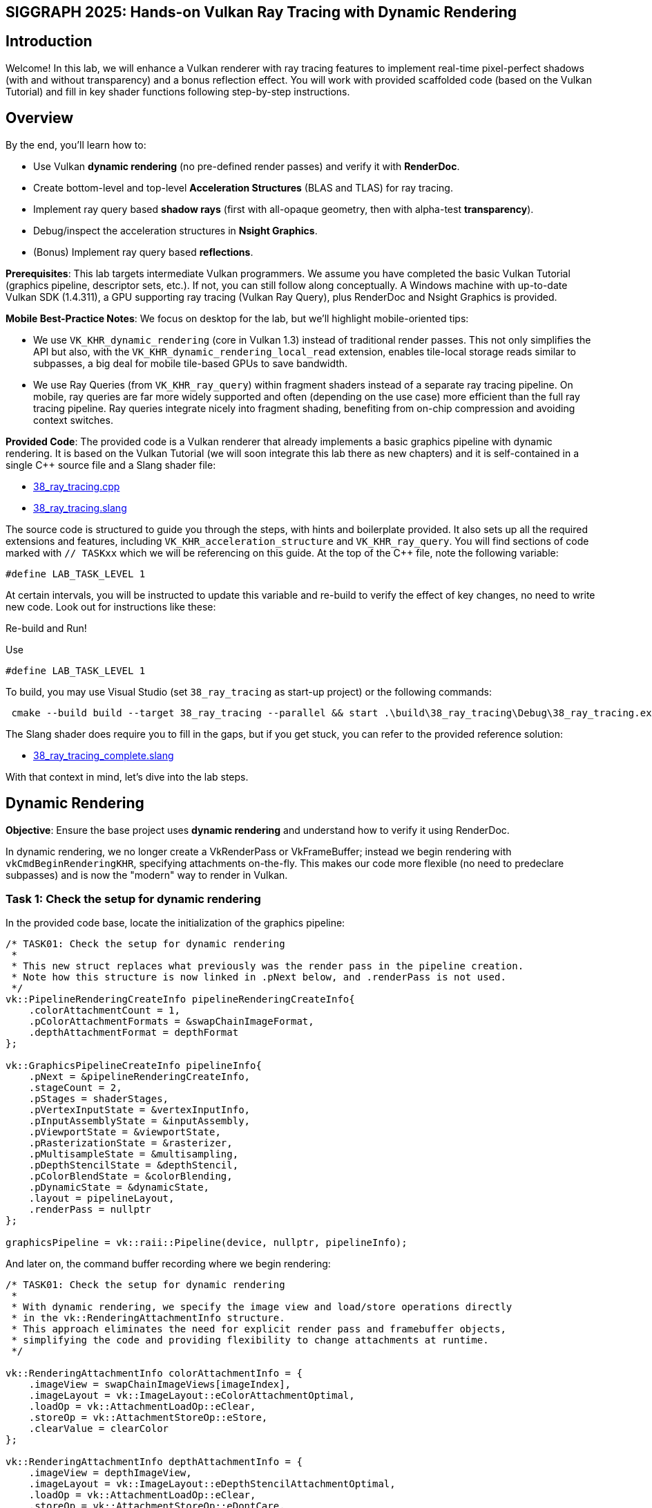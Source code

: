 :pp: {plus}{plus}

== SIGGRAPH 2025: Hands-on Vulkan Ray Tracing with Dynamic Rendering

== Introduction

Welcome! In this lab, we will enhance a Vulkan renderer with ray tracing features to implement real-time pixel-perfect shadows (with and without transparency) and a bonus reflection effect. You will work with provided scaffolded code (based on the Vulkan Tutorial) and fill in key shader functions following step-by-step instructions.

== Overview

By the end, you'll learn how to:

- Use Vulkan *dynamic rendering* (no pre-defined render passes) and verify it with *RenderDoc*.
- Create bottom-level and top-level *Acceleration Structures* (BLAS and TLAS) for ray tracing.
- Implement ray query based *shadow rays* (first with all-opaque geometry, then with alpha-test *transparency*).
- Debug/inspect the acceleration structures in *Nsight Graphics*.
- (Bonus) Implement ray query based *reflections*.

*Prerequisites*:
This lab targets intermediate Vulkan programmers. We assume you have completed the basic Vulkan Tutorial (graphics pipeline, descriptor sets, etc.). If not, you can still follow along conceptually. A Windows machine with up-to-date Vulkan SDK (1.4.311), a GPU supporting ray tracing (Vulkan Ray Query), plus RenderDoc and Nsight Graphics is provided.

*Mobile Best-Practice Notes*:
We focus on desktop for the lab, but we'll highlight mobile-oriented tips:

- We use `VK_KHR_dynamic_rendering` (core in Vulkan 1.3) instead of traditional render passes. This not only simplifies the API but also, with the `VK_KHR_dynamic_rendering_local_read` extension, enables tile-local storage reads similar to subpasses, a big deal for mobile tile-based GPUs to save bandwidth.
- We use Ray Queries (from `VK_KHR_ray_query`) within fragment shaders instead of a separate ray tracing pipeline. On mobile, ray queries are far more widely supported and often (depending on the use case) more efficient than the full ray tracing pipeline. Ray queries integrate nicely into fragment shading, benefiting from on-chip compression and avoiding context switches.

*Provided Code*:
The provided code is a Vulkan renderer that already implements a basic graphics pipeline with dynamic rendering. It is based on the Vulkan Tutorial (we will soon integrate this lab there as new chapters) and it is self-contained in a single C++ source file and a Slang shader file:

- link:../attachments/38_ray_tracing.cpp[38_ray_tracing.cpp]
- link:../attachments/38_ray_tracing.slang[38_ray_tracing.slang]

The source code is structured to guide you through the steps, with hints and boilerplate provided. It also sets up all the required extensions and features, including `VK_KHR_acceleration_structure` and `VK_KHR_ray_query`.
You will find sections of code marked with `// TASKxx` which we will be referencing on this guide.
At the top of the C++ file, note the following variable:

[,c{pp}]
----
#define LAB_TASK_LEVEL 1
----

At certain intervals, you will be instructed to update this variable and re-build to verify the effect of key changes, no need to write new code. Look out for instructions like these:

.Re-build and Run!
****
Use
[,c{pp}]
----
#define LAB_TASK_LEVEL 1
----
****

To build, you may use Visual Studio (set `38_ray_tracing` as start-up project) or the following commands:

[,shell]
----
 cmake --build build --target 38_ray_tracing --parallel && start .\build\38_ray_tracing\Debug\38_ray_tracing.exe -wo .\build\38_ray_tracing\
----

The Slang shader does require you to fill in the gaps, but if you get stuck, you can refer to the provided reference solution:

- link:../attachments/38_ray_tracing.slang[38_ray_tracing_complete.slang]

With that context in mind, let's dive into the lab steps.

== Dynamic Rendering

*Objective*: Ensure the base project uses *dynamic rendering* and understand how to verify it using RenderDoc.

In dynamic rendering, we no longer create a VkRenderPass or VkFrameBuffer; instead we begin rendering with `vkCmdBeginRenderingKHR`, specifying attachments on-the-fly. This makes our code more flexible (no need to predeclare subpasses) and is now the "modern" way to render in Vulkan.

=== Task 1: Check the setup for dynamic rendering

In the provided code base, locate the initialization of the graphics pipeline:

[,c{pp}]
----
/* TASK01: Check the setup for dynamic rendering
 *
 * This new struct replaces what previously was the render pass in the pipeline creation.
 * Note how this structure is now linked in .pNext below, and .renderPass is not used.
 */
vk::PipelineRenderingCreateInfo pipelineRenderingCreateInfo{
    .colorAttachmentCount = 1,
    .pColorAttachmentFormats = &swapChainImageFormat,
    .depthAttachmentFormat = depthFormat
};

vk::GraphicsPipelineCreateInfo pipelineInfo{
    .pNext = &pipelineRenderingCreateInfo,
    .stageCount = 2,
    .pStages = shaderStages,
    .pVertexInputState = &vertexInputInfo,
    .pInputAssemblyState = &inputAssembly,
    .pViewportState = &viewportState,
    .pRasterizationState = &rasterizer,
    .pMultisampleState = &multisampling,
    .pDepthStencilState = &depthStencil,
    .pColorBlendState = &colorBlending,
    .pDynamicState = &dynamicState,
    .layout = pipelineLayout,
    .renderPass = nullptr
};

graphicsPipeline = vk::raii::Pipeline(device, nullptr, pipelineInfo);
----

And later on, the command buffer recording where we begin rendering:

[,c{pp}]
----
/* TASK01: Check the setup for dynamic rendering
 *
 * With dynamic rendering, we specify the image view and load/store operations directly
 * in the vk::RenderingAttachmentInfo structure.
 * This approach eliminates the need for explicit render pass and framebuffer objects,
 * simplifying the code and providing flexibility to change attachments at runtime.
 */

vk::RenderingAttachmentInfo colorAttachmentInfo = {
    .imageView = swapChainImageViews[imageIndex],
    .imageLayout = vk::ImageLayout::eColorAttachmentOptimal,
    .loadOp = vk::AttachmentLoadOp::eClear,
    .storeOp = vk::AttachmentStoreOp::eStore,
    .clearValue = clearColor
};

vk::RenderingAttachmentInfo depthAttachmentInfo = {
    .imageView = depthImageView,
    .imageLayout = vk::ImageLayout::eDepthStencilAttachmentOptimal,
    .loadOp = vk::AttachmentLoadOp::eClear,
    .storeOp = vk::AttachmentStoreOp::eDontCare,
    .clearValue = clearDepth
};

// The vk::RenderingInfo structure combines these attachments with other rendering parameters.
vk::RenderingInfo renderingInfo = {
    .renderArea = { .offset = { 0, 0 }, .extent = swapChainExtent },
    .layerCount = 1,
    .colorAttachmentCount = 1,
    .pColorAttachments = &colorAttachmentInfo,
    .pDepthAttachment = &depthAttachmentInfo
};

// Note: .beginRendering replaces the previous .beginRenderPass call.
commandBuffers[currentFrame].beginRendering(renderingInfo);
----

Use RenderDoc to launch the application and capture a frame:

. Specify executable path: `C:\Users\nvidia\S2025_LABS\gensubcur_105\Vulkan-Tutorial\attachments\build\38_ray_tracing\Debug\38_ray_tracing.exe`.
. Specify working directory: `C:\Users\nvidia\S2025_LABS\gensubcur_105\Vulkan-Tutorial\attachments\build\38_ray_tracing`.
. Launch the application.

image::../images/38_TASK01_renderdoc_launch.png[]

In the Event Browser, you should see the calls that confirm that dynamic rendering is set up correctly:

. `vkCmdBeginRenderingKHR` and `vkCmdEndRenderingKHR`.
. `VkRenderingInfoKHR` which replaces the fixed framebuffer object.
. Color attachment.

image::../images/38_TASK01_renderdoc_events.png[]

In RenderDoc's Texture Viewer, you can inspect the color and depth attachments at various points:

image::../images/38_TASK01_renderdoc_color.gif[]

NOTE: Dynamic rendering reduces CPU overhead and, with the `VK_KHR_dynamic_rendering_local_read` extension, lets you do subpass-style tile-local reads without full render passes. This is great for techniques like deferred shading on tilers, where reading from a previous pass's attachment can be done on-tile without extra memory bandwidth. While we won't implement a deferred renderer here, be aware of this benefit for mobile.

After this step, you should be comfortable that dynamic rendering is set up correctly. We can now move on to ray tracing features.

== Building the Acceleration Structures (BLAS/TLAS)

*Objective*: Create a *Bottom-Level Acceleration Structure* (BLAS) for the model's geometry, and a *Top-Level Acceleration Structure* (TLAS) to instance that geometry. This will allow us to cast rays against the scene.

When casting a ray in a scene, we need an optimized structure that quickly identifies which triangle the ray hits. GPUs use acceleration structures that group geometry into bounding boxes, allowing large parts of the scene to be skipped. The ray traversal proceeds down a tree, efficiently narrowing down to the intersected triangle. The exact implementation is GPU-dependent and opaque to the user.

image::../images/38_bounding_boxes.png[]

Our scene is a simple 3D model (a plant on a table) loaded from an OBJ file. The provided code already loads the model's vertices, indices, normals, and textures into buffers. It separates the model into submeshes, each with its own material (e.g. table, pot, leaves each with their own texture). We need to build acceleration structures from this geometry.

A BLAS holds the geometry (triangles) for one mesh or object. A TLAS holds instances of BLASes (with transforms) to form the full scene. We'll create one BLAS per distinct mesh/material and one TLAS that references them. The ray query will use the TLAS. In Vulkan, building an AS involves a few steps: describe geometry, query build sizes, allocate buffers, create the AS handle, then issue a build command.

=== Task 2: Create a BLAS for each submesh

Go to the definition of `createAccelerationStructures`. Here we will first create the BLASes for each submesh in the model. The code already has a loop iterating over `submeshes`, which contains the geometry data.

First, we need to describe the geometry of the BLAS. The `vk::AccelerationStructureGeometryKHR` struct is used for this purpose:

[,c{pp}]
----
// Prepare the geometry data
auto trianglesData = vk::AccelerationStructureGeometryTrianglesDataKHR{
    .vertexFormat = vk::Format::eR32G32B32Sfloat,
    .vertexData = vertexAddr,
    .vertexStride = sizeof(Vertex),
    .maxVertex = submesh.maxVertex,
    .indexType = vk::IndexType::eUint32,
    .indexData = indexAddr + submesh.indexOffset * sizeof(uint32_t)
};

vk::AccelerationStructureGeometryDataKHR geometryData(trianglesData);

vk::AccelerationStructureGeometryKHR blasGeometry{
    .geometryType = vk::GeometryTypeKHR::eTriangles,
    .geometry = geometryData,
    .flags = vk::GeometryFlagBitsKHR::eOpaque
};
----

This is then recorded in the build info structure:

[,c{pp}]
----
vk::AccelerationStructureBuildGeometryInfoKHR blasBuildGeometryInfo{
    .type = vk::AccelerationStructureTypeKHR::eBottomLevel,
    .mode = vk::BuildAccelerationStructureModeKHR::eBuild,
    .geometryCount = 1,
    .pGeometries = &blasGeometry,
};
----

Next, we need to query the memory requirements for the BLAS:

[,c{pp}]
----
// TASK02: Query the memory sizes that will be needed for this BLAS
vk::AccelerationStructureBuildSizesInfoKHR blasBuildSizes =
    device.getAccelerationStructureBuildSizesKHR(
        vk::AccelerationStructureBuildTypeKHR::eDevice,
        blasBuildGeometryInfo,
        { primitiveCount }
);
----

This helper function uses `vkGetAccelerationStructureBuildSizesKHR()` and returns the memory sizes needed for the BLAS. We need to allocate:

. A buffer for the BLAS itself.
. Another buffer for the scratch space used during the build process.

We can then create these buffers and store them in persistent arrays as they will be needed later.

We also need to create the BLAS handle itself, which is done with `vk::AccelerationStructureCreateInfoKHR` and this device function helper that uses `vkCreateAccelerationStructureKHR()`. The handle is stored in a vector for later use (remember that we need one for each submesh):

[,c{pp}]
----
// TASK02: Create and store the BLAS handle
vk::AccelerationStructureCreateInfoKHR blasCreateInfo{
    .buffer = blasBuffers[i],
    .offset = 0,
    .size = blasBuildSizes.accelerationStructureSize,
    .type = vk::AccelerationStructureTypeKHR::eBottomLevel,
};

blasHandles.emplace_back(device.createAccelerationStructureKHR(blasCreateInfo));

// Save the BLAS handle in the build info structure
blasBuildGeometryInfo.dstAccelerationStructure = blasHandles[i];
----

The following diagram summarizes all the structures and buffers we have created so far:

image::../images/38_TASK02_blas_structures.png[]

To put it all together, we need to submit a command buffer to build the BLAS on the GPU. This is done with `vkCmdBuildAccelerationStructuresKHR()`, which takes the build info and a range. The range adds flexibility to build multiple geometries in one go, but here we only have one geometry per BLAS so it is kept simple:

[,c{pp}]
----
// TASK02: Prepare the build range for the BLAS
vk::AccelerationStructureBuildRangeInfoKHR blasRangeInfo{
    .primitiveCount = primitiveCount,
    .primitiveOffset = 0,
    .firstVertex = firstVertex,
    .transformOffset = 0
};
----

Finally, prepare and submit a command buffer, which saves a valid handle for the bottom level acceleration structure:

[,c{pp}]
----
// TASK02: Build the BLAS
auto cmd = beginSingleTimeCommands();
cmd->buildAccelerationStructuresKHR({ blasBuildGeometryInfo }, { &blasRangeInfo });
endSingleTimeCommands(*cmd);
----

image::../images/38_TASK02_blas_build.png[]

Now you have a BLAS for each model in the scene. Next we need to put them all together into a single TLAS which will then be consumed by our fragment shader.

=== Task 3: Create a TLAS with instances of the BLASes

Now that we have the BLASes, we need to create a TLAS that references them. The TLAS will hold instances of the BLASes, allowing us to place them in the scene with transformations (position, rotation, scale).

We can create an instance in the same submesh loop where we created the BLASes. For each submesh, we will create an instance that references the corresponding BLAS handle. The `vk::AccelerationStructureInstanceKHR` struct is used for this purpose:

[,c{pp}]
----
// TASK03: Create a BLAS instance for the TLAS
vk::AccelerationStructureDeviceAddressInfoKHR addrInfo{
    .accelerationStructure = *blasHandles[i]
};
vk::DeviceAddress blasDeviceAddr = device.getAccelerationStructureAddressKHR(addrInfo);

vk::AccelerationStructureInstanceKHR instance{
    .transform = tm,
    .mask = 0xFF,
    .accelerationStructureReference = blasDeviceAddr
};

instances.push_back(instance);
----

Note how we needed to get the device address of the BLAS using `vkGetAccelerationStructureDeviceAddressKHR()`. We also set the transform matrix as the identity matrix for now, we will revisit this later in the lab.

Now that all instances are stored in a vector, we need to prepare the instance data for the TLAS. This involves creating a buffer that holds the instance data.

Using a very similar approach as for the BLAS, we need to prepare the data for the TLAS build, query buffer sizes, allocate buffers, create the TLAS handle, and issue a build command. The diagram below highlights the main changes needed for the TLAS:

image::../images/38_TASK03_tlas_structures.png[]

To prepare the geometry data for the TLAS we will use `vk::GeometryTypeKHR::eInstances` to indicate that we are building a TLAS from instances of BLASes:

[,c{pp}]
----
// TASK03: Prepare the geometry (instance) data
auto instancesData = vk::AccelerationStructureGeometryInstancesDataKHR{
    .arrayOfPointers = vk::False,
    .data = instanceAddr
};

vk::AccelerationStructureGeometryDataKHR geometryData(instancesData);

vk::AccelerationStructureGeometryKHR tlasGeometry{
    .geometryType = vk::GeometryTypeKHR::eInstances,
    .geometry = geometryData
};
----

This is then recorded in the build info structure:

[,c{pp}]
----
vk::AccelerationStructureBuildGeometryInfoKHR tlasBuildGeometryInfo{
    .type = vk::AccelerationStructureTypeKHR::eTopLevel,
    .mode = vk::BuildAccelerationStructureModeKHR::eBuild,
    .geometryCount = 1,
    .pGeometries = &tlasGeometry
};
----

Next, we need to query the memory requirements for the TLAS:

[,c{pp}]
----
// TASK03: Query the memory sizes that will be needed for this TLAS
vk::AccelerationStructureBuildSizesInfoKHR tlasBuildSizes =
    device.getAccelerationStructureBuildSizesKHR(
        vk::AccelerationStructureBuildTypeKHR::eDevice,
        tlasBuildGeometryInfo,
        { primitiveCount }
);
----

And again we create the necessary buffers.

To create the TLAS handle, we use `vkCreateAccelerationStructureKHR()` as before:

[,c{pp}]
----
// TASK03: Create and store the TLAS handle
vk::AccelerationStructureCreateInfoKHR tlasCreateInfo{
    .buffer = tlasBuffer,
    .offset = 0,
    .size = tlasBuildSizes.accelerationStructureSize,
    .type = vk::AccelerationStructureTypeKHR::eTopLevel,
};

tlas = device.createAccelerationStructureKHR(tlasCreateInfo);

// Save the TLAS handle in the build info structure
tlasBuildGeometryInfo.dstAccelerationStructure = tlas;
----

And one more time, we need to prepare the build range for the TLAS. This is similar to the BLAS, but now we use the instance count. Then we can submit the command buffer to build the TLAS:

[,c{pp}]
----
 // TASK03: Prepare the build range for the TLAS
 vk::AccelerationStructureBuildRangeInfoKHR tlasRangeInfo{
     .primitiveCount = primitiveCount,
     .primitiveOffset = 0,
     .firstVertex = 0,
     .transformOffset = 0
 };

// TASK03: Build the TLAS
auto cmd = beginSingleTimeCommands();
cmd->buildAccelerationStructuresKHR({ tlasBuildGeometryInfo }, { &tlasRangeInfo });
endSingleTimeCommands(*cmd);
----

Done! You have now created a TLAS that references all the BLASes for the submeshes in the model. The TLAS is ready to be used in ray queries in the fragment shader.

=== Task 4: Bind the acceleration structure to the shader

To make the acceleration structure available in the shader, we need to add a descriptor set binding for the TLAS. This is done in the `createDescriptorSetLayout()` function (you may ignore the higher bindings for now):

[,c{pp}]
----
// TASK05: The acceleration structure uses binding 1
std::array global_bindings = {
    vk::DescriptorSetLayoutBinding( 0, vk::DescriptorType::eUniformBuffer, 1, vk::ShaderStageFlagBits::eVertex | vk::ShaderStageFlagBits::eFragment, nullptr),
    vk::DescriptorSetLayoutBinding( 1, vk::DescriptorType::eAccelerationStructureKHR, 1, vk::ShaderStageFlagBits::eFragment, nullptr),
    vk::DescriptorSetLayoutBinding( 2, vk::DescriptorType::eStorageBuffer, 1, vk::ShaderStageFlagBits::eFragment, nullptr),
    vk::DescriptorSetLayoutBinding( 3, vk::DescriptorType::eStorageBuffer, 1, vk::ShaderStageFlagBits::eFragment, nullptr),
    vk::DescriptorSetLayoutBinding( 4, vk::DescriptorType::eStorageBuffer, 1, vk::ShaderStageFlagBits::eFragment, nullptr)
};
----

Next, we need to update the descriptor set to bind the TLAS. This is done in the `updateDescriptorSets()` function:

[,c{pp}]
----
vk::WriteDescriptorSetAccelerationStructureKHR asInfo{
    .accelerationStructureCount = 1,
    .pAccelerationStructures = {&*tlas}
};

vk::WriteDescriptorSet asWrite{
    .pNext = &asInfo,
    .dstSet = globalDescriptorSets[i],
    .dstBinding = 1,
    .dstArrayElement = 0,
    .descriptorCount = 1,
    .descriptorType = vk::DescriptorType::eAccelerationStructureKHR
};
----

And later on call `vkUpdateDescriptorSets()` with the TLAS included in the list:

[,c{pp}]
----
std::array<vk::WriteDescriptorSet, 4> descriptorWrites{bufferWrite, asWrite, indexBufferWrite, uvBufferWrite};

device.updateDescriptorSets(descriptorWrites, {});
----

Finally, add the corresponding attribute to the shader:

[,slang]
----
// TASK04: Acceleration structure binding
[[vk::binding(1,0)]]
RaytracingAccelerationStructure accelerationStructure;
----

.Re-build and Run!
****
Use
[,c{pp}]
----
#define LAB_TASK_LEVEL 4
----
****

You will see no visual difference, but rest assured, your Acceleration Structures are now set up and ready to be used in the fragment shader.

== Implementing Ray Query Shadows (Opaque Geometry)

*Objective*: Add a simple shadow test in the fragment shader using a ray query. We will cast a ray from each fragment point toward the light and darken the fragment if something is hit i.e., a basic hard shadow.

Congratulations: you have a valid TLAS/BLAS for the scene! Now, let's use it to cast some rays.

=== Task 5: Implement ray query shadows

In the fragment shader, we will use a ray query to cast a shadow ray from the fragment position towards the light source. If the ray hits any geometry before reaching the light, we will darken the fragment color:

image::../images/38_TASK06_concept_shadows.png[]

[,slang]
----
// TASK05: Implement ray query shadows
bool in_shadow(float3 P)
{
    bool hit = false;

    return hit;
}

[shader("fragment")]
float4 fragMain(VSOutput vertIn) : SV_TARGET {
   float4 baseColor = textures[pc.materialIndex].Sample(textureSampler, vertIn.fragTexCoord);

   float3 P = vertIn.worldPos;

   bool inShadow = in_shadow(P);

   // Darken if in shadow
   if (inShadow) {
       baseColor.rgb *= 0.2;
   }

   return baseColor;
}
----

For this, you will implement a helper `in_shadow()` function that performs the ray query. Start by defining a ray description and initializing it with the fragment position and light direction:

[,slang]
----
bool in_shadow(float3 P)
{
    // Build the shadow ray from the world position toward the light
    RayDesc shadowRayDesc;
    shadowRayDesc.Origin = P;
    shadowRayDesc.Direction = normalize(lightDir);
    shadowRayDesc.TMin = EPSILON;
    shadowRayDesc.TMax = 1e4;
----

`TMin` and `TMax` define the minimum and maximum distance the ray will travel from its origin. `EPSILON` is a small value to avoid self-intersection, and `1e4` is a large value to ensure we can hit distant objects.

Next, we will initialize a `RayQuery` object which will be used to perform the ray traversal. Note the choice of flags that we use to make it faster:

- `RAY_FLAG_SKIP_PROCEDURAL_PRIMITIVES` since this is a simple scene with triangles only.
- `RAY_FLAG_ACCEPT_FIRST_HIT_AND_END_SEARCH` to end the traversal as soon as the first opaque interesection is found, which is sufficient for shadow testing since we only need to know if anything blocks the light.

[,slang]
----
    // Initialize a ray query for shadows
    RayQuery<RAY_FLAG_SKIP_PROCEDURAL_PRIMITIVES |
             RAY_FLAG_ACCEPT_FIRST_HIT_AND_END_SEARCH> sq;
    let rayFlags = RAY_FLAG_SKIP_PROCEDURAL_PRIMITIVES |
             RAY_FLAG_ACCEPT_FIRST_HIT_AND_END_SEARCH;
----

Then we will start the ray tracing operation which combines our ray description, `RayQuery` object, and acceleration structure:

[,slang]
----
    sq.TraceRayInline(accelerationStructure, rayFlags, 0xFF, shadowRayDesc);

    sq.Proceed();
----

`Proceed()` advances the state of the `RayQuery` object to the next intersection "candidate" along the ray. Each call to `Proceed()` checks if there is another intesection to process. If so, it updates the query's internal state so that you may access information about the current candidate intersection. This allows you to implmement custom logic for handling intersections, such as skipping transparent surfaces (which we will revisit later in this lab) or stopping at the first opaque hit. It is typically called within a loop to iterate through all potential intersections, but for shadows we only need the first hit:

[,slang]
----
    // If the shadow ray intersects an opaque triangle, we consider the pixel in shadow
    bool hit = (sq.CommittedStatus() == COMMITTED_TRIANGLE_HIT);

    return hit;
}
----

That's it! You have implemented a basic shadow test using ray queries. The `in_shadow()` function will return `true` if the ray hits any geometry before reaching the light, indicating that the fragment is in shadow.

.Re-build and Run!
****
Use
[,c{pp}]
----
#define LAB_TASK_LEVEL 5
----
****

However you will notice that something is off:

image::../images/38_TASK06_shadows_static.gif[]

The object is rotating, but the shadows are static. This is because we have not yet updated the TLAS to account for the object's animation. The TLAS needs to be rebuilt whenever the object moves or animates, so let's implement that next.

=== Task 6: Update the TLAS for animations

To account for the object's animation, we need to update the TLAS whenever the object moves or changes. This involves updating the instance transforms and rebuilding the TLAS. We will do this in the `updateTopLevelAS()` function, which is called every frame with the current model matrix.

First we need to update the instance transforms with the current model matrix. This is done by iterating over the `instances` vector and setting the transform for each instance, then update the instances buffer.

Next, we need to prepare the geometry data for the TLAS build. This is similar to what we did when creating the TLAS, but now we will use the updated instance buffer. We also need to change the build `mode` to `eUpdate`, and define a source TLAS as well as a destination TLAS. This instructs the implementation to update the existing TLAS in-place instead of creating a new one. This is more efficient when only minor changes (like transforms) have occured:

[,c{pp}]
----
        // Prepare the geometry (instance) data
        auto instancesData = vk::AccelerationStructureGeometryInstancesDataKHR{
            .arrayOfPointers = vk::False,
            .data = instanceAddr
        };

        vk::AccelerationStructureGeometryDataKHR geometryData(instancesData);

        vk::AccelerationStructureGeometryKHR tlasGeometry{
            .geometryType = vk::GeometryTypeKHR::eInstances,
            .geometry = geometryData
        };

        // TASK06: Note the new parameters to re-build the TLAS in-place
        vk::AccelerationStructureBuildGeometryInfoKHR tlasBuildGeometryInfo{
            .type = vk::AccelerationStructureTypeKHR::eTopLevel,
            .flags = vk::BuildAccelerationStructureFlagBitsKHR::eAllowUpdate,
            .mode = vk::BuildAccelerationStructureModeKHR::eUpdate,
            .srcAccelerationStructure = tlas,
            .dstAccelerationStructure = tlas,
            .geometryCount = 1,
            .pGeometries = &tlasGeometry
        };

        vk::BufferDeviceAddressInfo scratchAddressInfo{ .buffer = *tlasScratchBuffer };
        vk::DeviceAddress scratchAddr = device.getBufferAddressKHR(scratchAddressInfo);
        tlasBuildGeometryInfo.scratchData.deviceAddress = scratchAddr;
----

We may keep re-using the same scratch buffer. Note that another implementation hint is needed, in the form of the flag `eAllowUpdate`, to specify that we intend to update this TLAS. We also need to revisit the `createAccelerationStructures()` function to add this flag the first time we create the TLAS:

[,c{pp}]
----
        vk::AccelerationStructureBuildGeometryInfoKHR tlasBuildGeometryInfo{
            .type = vk::AccelerationStructureTypeKHR::eTopLevel,
            .flags = vk::BuildAccelerationStructureFlagBitsKHR::eAllowUpdate, // <---- TASK06
            .mode = vk::BuildAccelerationStructureModeKHR::eBuild,
            .geometryCount = 1,
            .pGeometries = &tlasGeometry
        };
----

Next, we need to prepare the build range for the TLAS. This is similar to what we did when creating the TLAS:

[,c{pp}]
----
        // Prepare the build range for the TLAS
        vk::AccelerationStructureBuildRangeInfoKHR tlasRangeInfo{
            .primitiveCount = primitiveCount,
            .primitiveOffset = 0,
            .firstVertex = 0,
            .transformOffset = 0
        };
----

Finally, we can issue the command to rebuild the TLAS. A main change is required here though, regarding synchronization. Since we are calling `updateTopLevelAS()` every frame, we need a pre-build memory barrier to ensure that any previous writes to the acceleration structure transfers, or shader reads of previous frames, are completed before the build begins:

[,c{pp}]
----
        // Re-build the TLAS
        auto cmd = beginSingleTimeCommands();

        // Pre-build barrier
        vk::MemoryBarrier preBarrier {
            .srcAccessMask = vk::AccessFlagBits::eAccelerationStructureWriteKHR | vk::AccessFlagBits::eTransferWrite | vk::AccessFlagBits::eShaderRead,
            .dstAccessMask = vk::AccessFlagBits::eAccelerationStructureReadKHR | vk::AccessFlagBits::eAccelerationStructureWriteKHR
        };

        cmd->pipelineBarrier(
            vk::PipelineStageFlagBits::eAccelerationStructureBuildKHR | vk::PipelineStageFlagBits::eTransfer | vk::PipelineStageFlagBits::eFragmentShader, // srcStageMask
            vk::PipelineStageFlagBits::eAccelerationStructureBuildKHR, // dstStageMask
            {}, // dependencyFlags
            preBarrier, // memoryBarriers
            {}, // bufferMemoryBarriers
            {} // imageMemoryBarriers
        );

        cmd->buildAccelerationStructuresKHR({ tlasBuildGeometryInfo }, { &tlasRangeInfo });
----

Similarly, we need a post-build barrier to ensure that all writes to the acceleration structure during the build are visible to subsequent reads or shader accesses:

[,c{pp}]
----
        // Post-build barrier
        vk::MemoryBarrier postBarrier {
            .srcAccessMask = vk::AccessFlagBits::eAccelerationStructureWriteKHR,
            .dstAccessMask = vk::AccessFlagBits::eAccelerationStructureReadKHR | vk::AccessFlagBits::eShaderRead
        };

        cmd->pipelineBarrier(
            vk::PipelineStageFlagBits::eAccelerationStructureBuildKHR, // srcStageMask
            vk::PipelineStageFlagBits::eAccelerationStructureBuildKHR | vk::PipelineStageFlagBits::eFragmentShader, // dstStageMask
            {}, // dependencyFlags
            postBarrier, // memoryBarriers
            {}, // bufferMemoryBarriers
            {} // imageMemoryBarriers
        );

        endSingleTimeCommands(*cmd);
----

These barriers are crucial for correct synchronization, preventing race conditions and ensuring the acceleration structure is in a valid state for ray tracing shaders.

Verify that the function is called in `drawFrame()` after the model matrix is updated:

[,c{pp}]
----
        updateUniformBuffer(currentFrame);
        // TASK06: Update the TLAS with the current model matrix
        updateTopLevelAS(ubo.model);
----

.Re-build and Run!
****
Use
[,c{pp}]
----
#define LAB_TASK_LEVEL 6
----
****

Now the shadows should correctly update since the acceleration structure and geometry animations are in sync:

image::../images/38_TASK07_shadows_dynamic.gif[]

For reference, here is how the full shader should look like at this stage:

.Click to reveal the answer
[%collapsible]
====
[,slang]
----
struct VSInput {
    float3 inPosition;
    float3 inColor;
    float2 inTexCoord;
    float3 inNormal;
};

struct UniformBuffer {
    float4x4 model;
    float4x4 view;
    float4x4 proj;
    float3   cameraPos;
};
[[vk::binding(0,0)]]
ConstantBuffer<UniformBuffer> ubo;

// TASK05: Acceleration structure binding
[[vk::binding(1,0)]]
RaytracingAccelerationStructure accelerationStructure;

[[vk::binding(2,0)]]
StructuredBuffer<uint> indexBuffer;

[[vk::binding(3,0)]]
StructuredBuffer<float2> uvBuffer;

struct InstanceLUT {
    uint materialID;
    uint indexBufferOffset;
};
[[vk::binding(4,0)]]
StructuredBuffer<InstanceLUT> instanceLUTBuffer;

struct VSOutput
{
    float4 pos : SV_Position;
    float3 fragColor;
    float2 fragTexCoord;
    float3 fragNormal;
    float3 worldPos;
};

[shader("vertex")]
VSOutput vertMain(VSInput input) {
    VSOutput output;
    output.pos = mul(ubo.proj, mul(ubo.view, mul(ubo.model, float4(input.inPosition, 1.0))));
    output.fragColor = input.inColor;
    output.fragTexCoord = input.inTexCoord;
    output.fragNormal = input.inNormal;
    output.worldPos = mul(ubo.model, float4(input.inPosition, 1.0)).xyz;
    return output;
}

[[vk::binding(0,1)]]
SamplerState textureSampler;

[[vk::binding(1,1)]]
Texture2D<float4> textures[];

struct PushConstant {
    uint materialIndex;
};
[push_constant]
PushConstant pc;

static const float3 lightDir = float3(-6.0, 0.0, 6.0);

// Small epsilon to avoid self-intersection
static const float EPSILON = 0.01;

// TASK05: Implement ray query shadows
bool in_shadow(float3 P)
{
    // Build the shadow ray from the world position toward the light
    RayDesc shadowRayDesc;
    shadowRayDesc.Origin = P;
    shadowRayDesc.Direction = normalize(lightDir);
    shadowRayDesc.TMin = EPSILON;
    shadowRayDesc.TMax = 1e4;

    // Initialize a ray query for shadows
    RayQuery<RAY_FLAG_SKIP_PROCEDURAL_PRIMITIVES |
             RAY_FLAG_ACCEPT_FIRST_HIT_AND_END_SEARCH> sq;
    let rayFlags = RAY_FLAG_SKIP_PROCEDURAL_PRIMITIVES |
             RAY_FLAG_ACCEPT_FIRST_HIT_AND_END_SEARCH;

    sq.TraceRayInline(accelerationStructure, rayFlags, 0xFF, shadowRayDesc);

    sq.Proceed();

    // If the shadow ray intersects an opaque triangle, we consider the pixel in shadow
    bool hit = (sq.CommittedStatus() == COMMITTED_TRIANGLE_HIT);

    return hit;
}

[shader("fragment")]
float4 fragMain(VSOutput vertIn) : SV_TARGET {
   float4 baseColor = textures[pc.materialIndex].Sample(textureSampler, vertIn.fragTexCoord);

   float3 P = vertIn.worldPos;

   bool inShadow = in_shadow(P);

   // Darken if in shadow
   if (inShadow) {
       baseColor.rgb *= 0.2;
   }

   return baseColor;
}
----
====

NOTE: Ray Query vs Ray Tracing Pipeline: Notice how we added a ray tracing effect (shadows) directly in the fragment shader. We did not need a separate ray generation shader or any new pipeline. This is the power of ray queries (also known as inline ray tracing): we integrate ray traversal into our existing rendering pipeline. This keeps the shader logic unified and avoids extra GPU shader launches. On many mobile GPUs, this approach is not only more convenient but necessary: as mentioned, current mobile devices mostly support ray queries and not the full ray pipeline, and they run ray queries efficiently in fragment shaders. This is a key reason we focus on ray queries in this lab.

== Implementing Transparency in Shadows

*Objective*: Add support for transparent objects in the scene. We will implement a simple alpha test to discard fragments with low alpha values, and replicate this in their corresponding ray traced shadows.

So far we have treated every geometry as opaque. Note however that the leaves are rendered with a texture that uses the alpha channel to define transparency, and currently that is not taken into account, so that we have some dark pixels around the edges of the leaves:

image::../images/38_TASK08_alphacut_before.png[]

=== Task 7: Alpha-cut transparency

To implement alpha-cut transparency, we will discard fragments with low alpha values in the fragment shader. This is a common technique to handle transparent textures without needing complex blending or sorting:

[,slang]
----
   float4 baseColor = textures[pc.materialIndex].Sample(textureSampler, vertIn.fragTexCoord);

   // Alpha test
   if (baseColor.a < 0.5) discard;
----

image::../images/38_TASK08_alphacut_after.png[]

Note that the shadows remain unchanged for now. The first thing we need to do is to only use the `eOpaque` flag if the BLAS has no alpha transparency, in `createAccelerationStructures()`:

[,c{pp}]
----
vk::AccelerationStructureGeometryKHR blasGeometry{
    .geometryType = vk::GeometryTypeKHR::eTriangles,
    .geometry = geometryData
};

blasGeometry.flags = (submesh.alphaCut) ? vk::GeometryFlagsKHR(0) : vk::GeometryFlagBitsKHR::eOpaque;
----

.Re-build and Run!
****
Use
[,c{pp}]
----
#define LAB_TASK_LEVEL 7
----
****

Running the application now, you will see that the shadows for the leaves are now completely missing! This is because out of all the intersection candidates, only opaque geometry triangles are automatically committed. We need to implement a way to handle transparency in the ray query shadows and conditionally commit the candidate intersection.

Before we do that, let's first inspect the acceleration structures we have built so far, to understand how they are structured and what information is available for each triangle.

=== Task 8: Inspect the acceleration structures with NVIDIA Nsight Graphics

RenderDoc does not yet support inspecting Vulkan acceleration structures, but we can use *Nsight Graphics* to verify that our BLAS/TLAS are built correctly. This helps catch mistakes (e.g. wrong geometry counts, offsets) before we rely on them in shaders.

To use Nsight:

. Specify executable path: `C:\Users\nvidia\S2025_LABS\gensubcur_105\Vulkan-Tutorial\attachments\build\38_ray_tracing\Debug\38_ray_tracing.exe`.
. Specify working directory: `C:\Users\nvidia\S2025_LABS\gensubcur_105\Vulkan-Tutorial\attachments\build\38_ray_tracing`.
. Launch the application.

image::../images/38_TASK04_nsight_launch.png[]

Then capture a frame and click on "Start Graphics Debugger":

image::../images/38_TASK04_nsight_capture.png[]

Similar to RenderDoc, you can inspect the events and find the acceleration structure build commands, which will then take us to the acceleration structure visualization tool:

. Use the search function in the Event browser to filter and find the `draw` calls.
. Select any of the draw calls.
. Use the API Inspector to find the resources bound to our fragment shader (`FS`).
. Select the acceleration structure (this will be our TLAS), which opens the Object Browser tab.
. In the Object Browser, click on "Open in Ray Tracing Inspector".

image::../images/38_TASK04_nsight_main.png[]

image::../images/38_TASK05_nsight_object.png[]

In the new window, you can see the TLAS and its instances:

. You can expand each instance to see the BLAS it references, and inspect the geometry data.
. You may find the 'Orbit Camera' more comfortable for navigating the scene.
. You may need to set the "Up Direction" to "Z Axis" to match the coordinate system used in the model.
. Use filters for 'Opaque' gemoetry (as expected, the leave models will be greyed out).
. Play with different visualization options like "Color by".
. Try "Show Mesh Wireframes" and "Show AABB Wireframes".

image::../images/38_TASK04_nsight_inspector.png[]

=== Task 9: Bindless resources and instance look-up table

Until now, we did not need to know what triangle our ray intersected, we only cared about whether it hit something or not. But to implement transparency, we need to know the alpha value of the texture used to shade the point on the triangle we hit. This way we can determine if we hit a transparent pixel and we need to continue the traversal, in case we hit some other opaque triangle behind it on the way towards the light.

Before introducing the ray query logic needed for this, let's first observe how the renderer binds everything we need in the shader, and implement a simple look-up table to map acceleration structure instances to their geometry and texturing data.

Note how the renderer does not bind separate material textures for each submesh. Instead, it binds a single array of textures and uses a material index to look up the texture for each submesh. We use push constants to pass the material index:

[,c{pp}]
----
        for (auto& sub : submeshes) {
            // TASK09: Bindless resources
            PushConstant pushConstant = {
                .materialIndex = sub.materialID < 0 ? 0u : static_cast<uint32_t>(sub.materialID),
            };
            commandBuffers[currentFrame].pushConstants<PushConstant>(pipelineLayout, vk::ShaderStageFlagBits::eFragment, 0, pushConstant);

            commandBuffers[currentFrame].drawIndexed(sub.indexCount, 1, sub.indexOffset, 0, 0);
        }
----

Then, in the shader, we use the material index to sample the texture array. They all share the same sampler:

[,slang]
----
[[vk::binding(0,1)]]
SamplerState textureSampler;

[[vk::binding(1,1)]]
Texture2D<float4> textures[];

struct PushConstant {
    uint materialIndex;
};
[push_constant]
PushConstant pc;

[shader("fragment")]
float4 fragMain(VSOutput vertIn) : SV_TARGET {
   float4 baseColor = textures[pc.materialIndex].Sample(textureSampler, vertIn.fragTexCoord);
----

This is a common technique called "bindless resources", which allows us to reduce the number of descriptor sets and bindings needed, and makes it easier to manage materials in a scene with many objects. It requires the descriptor indexing extension, which is core to Vulkan since 1.2.

We cannot use push constants in our ray traversal, because our ray may hit any geometry in the scene, not the one we are shading now. We can however tag each acceleration structure instance with a custom index, and later use this index with a look-up table (LUT) to find the geometry and texture for the hit instance.

image::../images/38_TASK09_instance_lut.png[]

In `createAccelerationStructures()`, as we iterate over the model submeshes, we need to add a new field to our `AccelerationStructureInstanceKHR` struct, to hold an unique index for each submesh:

[,c{pp}]
----
vk::AccelerationStructureInstanceKHR instance{
    .transform = identity,
    .mask = 0xFF,
    .accelerationStructureReference = blasDeviceAddr
};

instances.push_back(instance);

instances[i].instanceCustomIndex = static_cast<uint32_t>(i);
----

If you run the application now and capture it with Nsight Graphics, you will be able to color by "Instance Custom Index" to see the indices assigned to each instance, whereas before they were all the same:

image::../images/38_TASK09_instance_custom_index.png[]

Then, populate a vector of LUT entries. Using the same submesh index, we need to store the material ID and the index buffer offset for each submesh:

[,c{pp}]
----
// TASK09: store the instance look-up table entry
instanceLUTs.push_back({ static_cast<uint32_t>(submesh.materialID), submesh.indexOffset });
----

The rest of the code related to creating the LUT buffer can be found in `createDescriptorSets()` and `createInstanceLUTBuffer()`. Note that the corresponding binding was already defined in the shader:

[,slang]
----
// TASK09: Instance look-up table
struct InstanceLUT {
    uint materialID;
    uint indexBufferOffset;
};
[[vk::binding(4,0)]]
StructuredBuffer<InstanceLUT> instanceLUTBuffer;
----

Now we will see how we can use these resources with ray query to handle transparent intersections.

=== Task 10: Ray query with alpha test

Remember how `Proceed()` advances the state of the `RayQuery` object to the next intersection candidate along the ray? This is where we will implement our alpha test logic. We will check the alpha value of the texture used for shading the triangle we hit, and if it is below a certain threshold, we will continue the traversal to find the next opaque triangle. Once we find it, we 'commit' it, and the traversal will end.

First, replace the call with a loop, and retrieve the necessary attributes from the candidate hit. We will then pass these over to a helper function, `intersection_uv`, which will retrieve the texture coordinates for the point we hit within the triangle:

[,slang]
----
    while (sq.Proceed())
    {
        uint instanceID = sq.CandidateRayInstanceCustomIndex();
        uint primIndex = sq.CandidatePrimitiveIndex();

        float2 uv = intersection_uv(instanceID, primIndex, sq.CandidateTriangleBarycentrics());
    }
----

Here is the definition of this helper function:

[,slang]
----
float2 intersection_uv(uint instanceID, uint primIndex, float2 barycentrics) {
    uint indexOffset = instanceLUTBuffer[NonUniformResourceIndex(instanceID)].indexBufferOffset;

    uint i0 = indexBuffer[indexOffset + (primIndex * 3 + 0)];
    uint i1 = indexBuffer[indexOffset + (primIndex * 3 + 1)];
    uint i2 = indexBuffer[indexOffset + (primIndex * 3 + 2)];

    float2 uv0 = uvBuffer[i0];
    float2 uv1 = uvBuffer[i1];
    float2 uv2 = uvBuffer[i2];

    float w0 = 1.0 - barycentrics.x - barycentrics.y;
    float w1 = barycentrics.x;
    float w2 = barycentrics.y;

    return w0 * uv0 + w1 * uv1 + w2 * uv2;
}
----

. `instanceID` allows us to retrieve `indexBufferOffset` and `materialID` from the instance LUT.
. `indexBufferOffset` is used to find the index buffer for the instance. Note that the index buffer contains the indices for all the models in the scene, so we need to narrow it down to the hit model (e.g. leaves).
. `primIndex` is the index of the triangle within the instance's portion of the index buffer.
. `NonUniformResourceIndex()` indicates that a resource index may vary across different shader invocations within a single draw or dispatch call, preventing unwanted compiler optimizations.

Once we have narrowed the hit down to a specific triangle within the model, we can retrieve the texture coordinates for it in the `uvBuffer`, which contains the UV coordinates for all vertices in the scene.

Finally, it interpolates the texture coordinates for the hit triangle based on the barycentric coordinates of the intersection.

We can then use these UV coordinates to sample the texture and retrieve the alpha value:

[,slang]
----
        uint materialID = instanceLUTBuffer[NonUniformResourceIndex(instanceID)].materialID;
        float4 intersection_color = textures[NonUniformResourceIndex(materialID)].SampleLevel(textureSampler, uv, 0);
----

And based on the alpha value, we can decide whether to continue tracing or commit the hit:

[,slang]
----
        if (intersection_color.a < 0.5) {
            // If the triangle is transparent, we continue to trace
            // to find the next opaque triangle.
        } else {
            // If we hit an opaque triangle, we stop tracing.
            sq.CommitNonOpaqueTriangleHit();
        }
----

The full `Proceed()` loop should look like this:

[,slang]
----
    while (sq.Proceed())
    {
        uint instanceID = sq.CandidateRayInstanceCustomIndex();
        uint primIndex = sq.CandidatePrimitiveIndex();

        float2 uv = intersection_uv(instanceID, primIndex, sq.CandidateTriangleBarycentrics());

        uint materialID = instanceLUTBuffer[NonUniformResourceIndex(instanceID)].materialID;
        float4 intersection_color = textures[NonUniformResourceIndex(materialID)].SampleLevel(textureSampler, uv, 0);

        if (intersection_color.a < 0.5) {
            // If the triangle is transparent, we continue to trace
            // to find the next opaque triangle.
        } else {
            // If we hit an opaque triangle, we stop tracing.
            sq.CommitNonOpaqueTriangleHit();
        }
    }
----

Note that opaque hits are committed automatically, and never enter the loop.

.Re-build and Run!
****
Use
[,c{pp}]
----
#define LAB_TASK_LEVEL 10
----
****

At this point, you have robust shadows with transparency via ray queries! This is a significant feature, something that would be difficult with traditional shadow mapping for fine alpha details:

image::../images/38_TASK10_alphacut_shadows.png[]

== Implementing Ray Query Reflections

*Objective*: We will cast a ray in the mirror-reflection direction from the fragment to see what it hits, simulating reflective materials (like a mirror or shiny surface).

With everything set in place to support transparency in shadows, implementing other effects like reflections is very straightforward! We will use the same ray query mechanism to cast a reflection ray from the fragment position in the mirror direction, and see what it hits. Let's pretend that it is been a rainy day, and the table is covered in water, so it reflects the environment.

=== Task 11: Implement ray query reflections

First, we will use push constants to pass the reflective material flag to the fragment shader. This will allow us to determine if the current material is reflective or not.

We need to update the `PushConstant` struct to include a `reflective` flag, both in the renderer:

[,c{pp}]
----
struct PushConstant {
    uint32_t materialIndex;
    uint32_t reflective;
};
----

And in the shader:

[,slang]
----
struct PushConstant {
    uint materialIndex;
    uint reflective;
};
[push_constant]
PushConstant pc;
----

And update the values that we assign to it before issuing the draw call:

[,c{pp}]
----
PushConstant pushConstant = {
    .materialIndex = sub.materialID < 0 ? 0u : static_cast<uint32_t>(sub.materialID),
    .reflective = sub.reflective
};
commandBuffers[currentFrame].pushConstants<PushConstant>(pipelineLayout, vk::ShaderStageFlagBits::eFragment, 0, pushConstant);

commandBuffers[currentFrame].drawIndexed(sub.indexCount, 1, sub.indexOffset, 0, 0);
----

We will then retrieve this in the fragment shader, before we apply the shadow effect, to call a helper function that will modify the fragment color in-place, based on the reflection ray query:

[,slang]
----
   float3 P = vertIn.worldPos;
   float3 N = vertIn.fragNormal;

   if (pc.reflective > 0) {
       apply_reflection(P, N, baseColor);
   }

   bool inShadow = in_shadow(P);
----

The implementation of the `apply_reflection()` function will be similar to the `in_shadow()` function. The `Proceed()` loops is no longer optional, as we do not only need to check for any intersection, we need the full color of the closest hit triangle to apply the reflection effect.

Note how it requires the normal direction (`N`). This is because reflections are a function of the surface normal and the view direction `V`. The reflection direction `R` is calculated easily with the built-in `reflect()` function:

image::../images/38_TASK11_concept_reflections.png[]

[,slang]
----
void apply_reflection(float3 P, float3 N, inout float4 baseColor) {
    // Build the reflections ray
    float3 V = normalize(ubo.cameraPos - P);
    float3 R = reflect(-V, N);
----

We then define the ray description, similar to how we did for shadows:

[,slang]
----
    RayDesc reflectionRayDesc;
    reflectionRayDesc.Origin = P;
    reflectionRayDesc.Direction = R;
    reflectionRayDesc.TMin = EPSILON;
    reflectionRayDesc.TMax = 1e4;
----

And initialize the `RayQuery` object. In this case however, we cannot use the `RAY_FLAG_ACCEPT_FIRST_HIT_AND_END_SEARCH` flag, because we need to retrieve the full color of the closest triangle, not just any triangle:

[,slang]
----
    // Initialize a ray query for reflections
    RayQuery<RAY_FLAG_SKIP_PROCEDURAL_PRIMITIVES> rq;
    let rayFlags = RAY_FLAG_SKIP_PROCEDURAL_PRIMITIVES;
----

We can now launch our reflection ray:

[,slang]
----
    rq.TraceRayInline(accelerationStructure, rayFlags, 0xFF, reflectionRayDesc);
----

The `Proceed()` loop is exactly the same:

[,slang]
----
    while (rq.Proceed())
    {
        uint instanceID = rq.CandidateRayInstanceCustomIndex();
        uint primIndex = rq.CandidatePrimitiveIndex();

        float2 uv = intersection_uv(instanceID, primIndex, rq.CandidateTriangleBarycentrics());

        uint materialID = instanceLUTBuffer[NonUniformResourceIndex(instanceID)].materialID;
        float4 intersection_color = textures[NonUniformResourceIndex(materialID)].SampleLevel(textureSampler, uv, 0);

        if (intersection_color.a < 0.5) {
            // If the triangle is transparent, we continue to trace
            // to find the next opaque triangle.
        } else {
            // If we hit an opaque triangle, we stop tracing.
            rq.CommitNonOpaqueTriangleHit();
        }
    }

    bool hit = (rq.CommittedStatus() == COMMITTED_TRIANGLE_HIT);
----

The only additional logic we need is to retrieve the color of the hit triangle and apply it to the base color of the fragment. Note how the logic is almost the same as in the loop, but this time we use the `Committed` version of the functions, rather than `Candidate`:

[,slang]
----
    if (hit)
    {
        uint instanceID = rq.CommittedRayInstanceCustomIndex();
        uint primIndex = rq.CommittedPrimitiveIndex();

        float2 uv = intersection_uv(instanceID, primIndex, rq.CommittedTriangleBarycentrics());

        uint materialID = instanceLUTBuffer[NonUniformResourceIndex(instanceID)].materialID;
        float4 intersectionColor = textures[NonUniformResourceIndex(materialID)].SampleLevel(textureSampler, uv, 0);

        baseColor.rgb = lerp(baseColor.rgb, intersectionColor.rgb, 0.7);
    }
----

TIP: As an exercise, you could extend this function to sample a skybox if the ray misses all the geometry in the scene and there is no committed triangle hit.

.Re-build and Run!
****
Use
[,c{pp}]
----
#define LAB_TASK_LEVEL 11
----
****

With all this in place, you should now see some shiny reflections on the table:

image::../images/38_TASK11_alphacut_reflections.png[]

== Lab Wrap-Up and Takeaways

In this lab, you've implemented ray traced effects into a Vulkan rasterization pipeline using dynamic rendering and ray queries. Let's summarize the key points:

- *Dynamic rendering*: Simplifies render pass setup and is now the preferred way to start rendering in Vulkan. We verified its usage via RenderDoc. Especially for mobile, it's a boon when combined with extensions for local attachment reads.

- *Acceleration structures*: We created BLASes and a TLAS from a loaded model. Using Nsight Graphics, we confirmed the structures were built correctly.

- *Ray queries for shadows*: We cast shadow rays in the fragment shader. Initially considering only opaque geometry, then we refined it to handle alpha-tested transparency by manually checking texture alpha for intersections.

- *Ray queries for reflections*: As a bonus, we shot reflection rays and used the hit result to modulate the fragment color for reflective materials. This leveraged the same acceleration structure and used similar `Proceed()` loop logic. You can imagine extending this to refractions, ambient occlusion rays, etc.

We hope this lab gave you a hands-on taste of hybrid rendering with Vulkan's latest features. Happy rendering with Vulkan, and enjoy creating more advanced ray traced effects in your applications!

== References

- Complete the full Vulkan Tutorial at https://github.com/KhronosGroup/Vulkan-Tutorial
- Find more Vulkan documentation and resources at https://www.khronos.org/vulkan
- Read Arm's Vulkan Best Practice guide at https://developer.arm.com/mobile-graphics-and-gaming/vulkan-api-best-practices-on-arm-gpus
- Download RenderDoc at https://github.com/baldurk/renderdoc
- Download NVIDIA Nsight Graphics at https://developer.nvidia.com/nsight-graphics
- Learn more about the Slang shading language at https://shader-slang.org

The 3D assets were provided by Poly Haven and combined using Blender:

- https://polyhaven.com/a/nettle_plant
- https://polyhaven.com/a/potted_plant_02
- https://polyhaven.com/a/wooden_picnic_table
